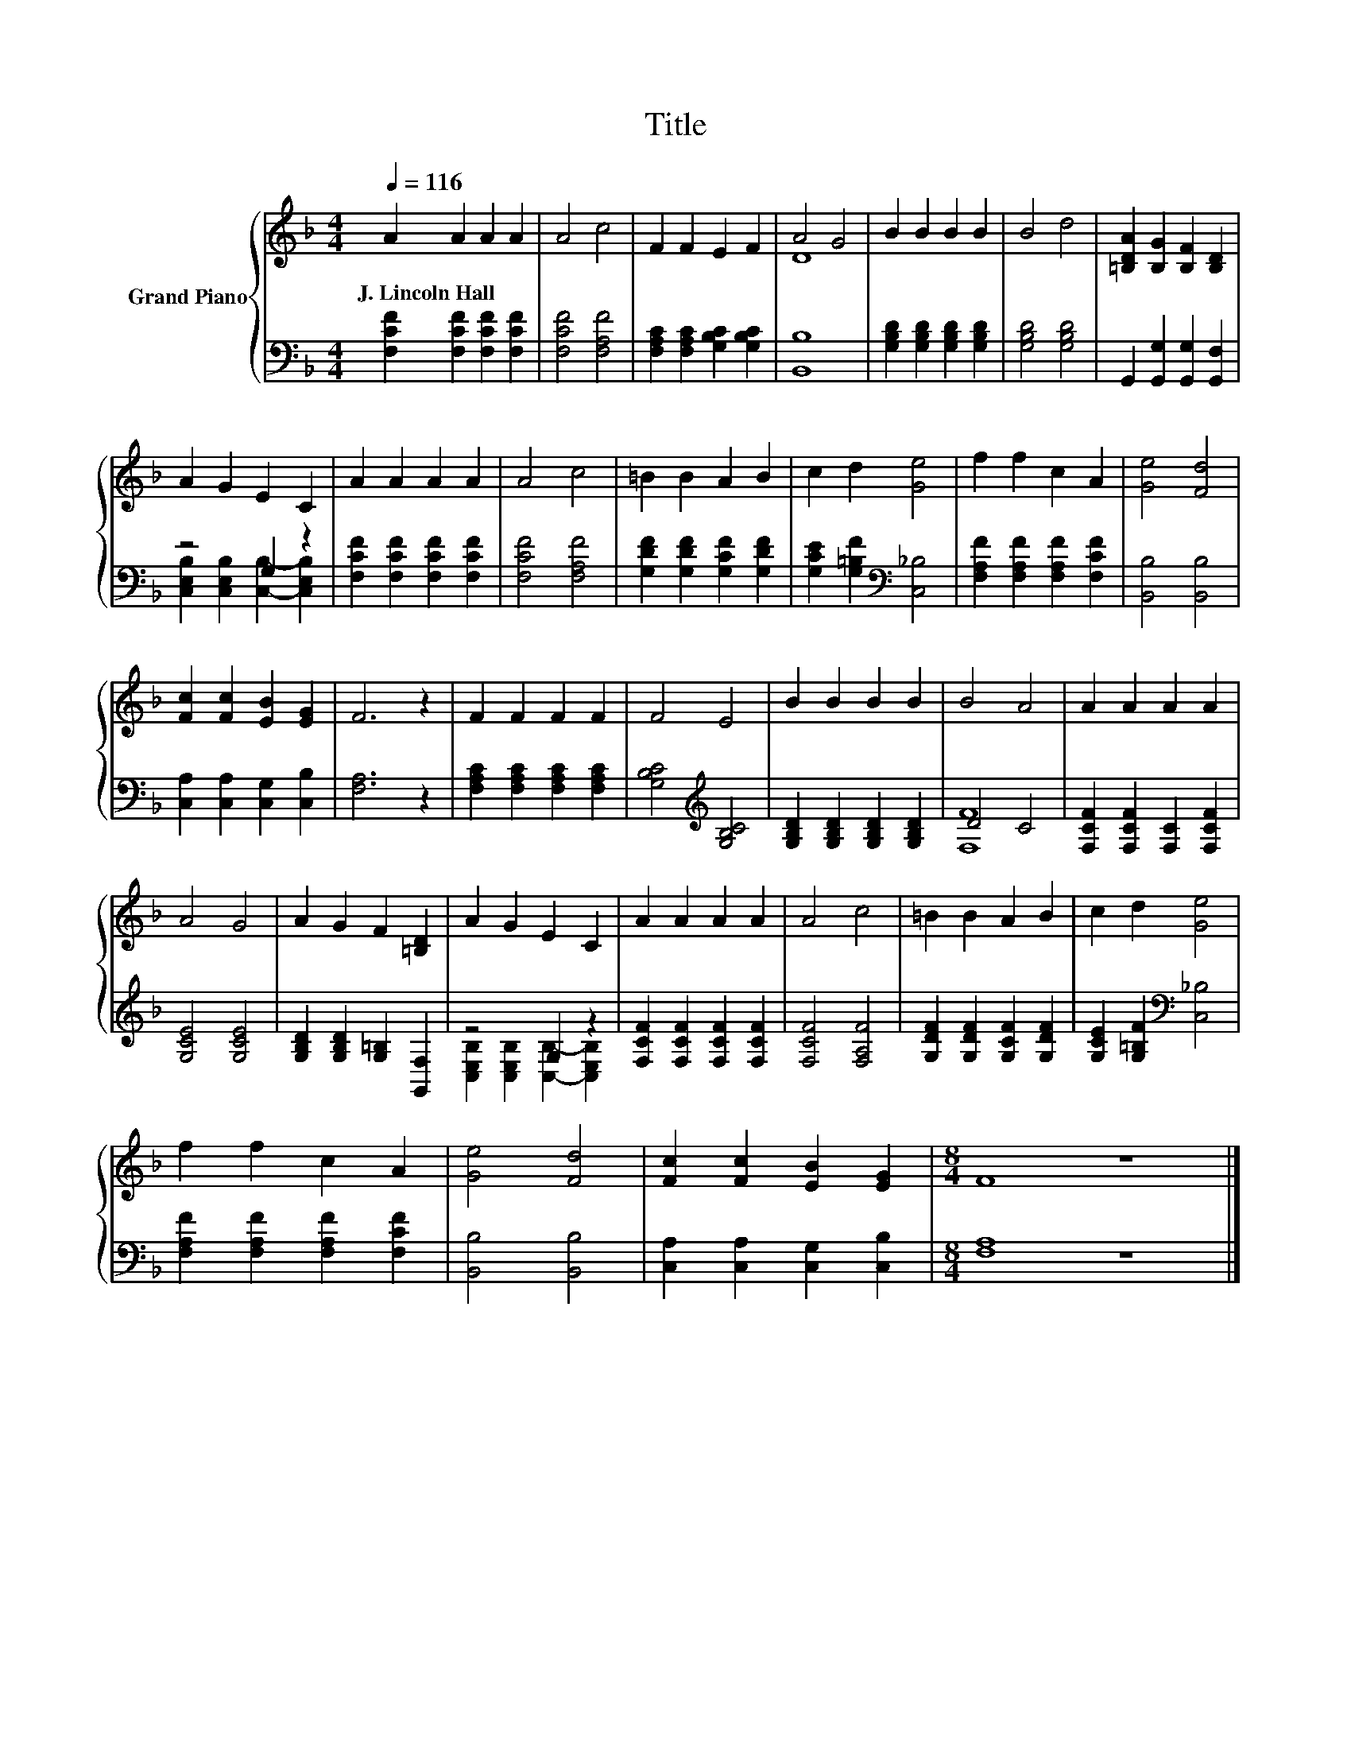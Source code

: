 X:1
T:Title
%%score { ( 1 3 ) | ( 2 4 ) }
L:1/8
Q:1/4=116
M:4/4
K:F
V:1 treble nm="Grand Piano"
V:3 treble 
V:2 bass 
V:4 bass 
V:1
 A2 A2 A2 A2 | A4 c4 | F2 F2 E2 F2 | A4 G4 | B2 B2 B2 B2 | B4 d4 | [=B,DA]2 [B,G]2 [B,F]2 [B,D]2 | %7
w: J.~Lincoln~Hall * * *|||||||
 A2 G2 E2 C2 | A2 A2 A2 A2 | A4 c4 | =B2 B2 A2 B2 | c2 d2 [Ge]4 | f2 f2 c2 A2 | [Ge]4 [Fd]4 | %14
w: |||||||
 [Fc]2 [Fc]2 [EB]2 [EG]2 | F6 z2 | F2 F2 F2 F2 | F4 E4 | B2 B2 B2 B2 | B4 A4 | A2 A2 A2 A2 | %21
w: |||||||
 A4 G4 | A2 G2 F2 [=B,D]2 | A2 G2 E2 C2 | A2 A2 A2 A2 | A4 c4 | =B2 B2 A2 B2 | c2 d2 [Ge]4 | %28
w: |||||||
 f2 f2 c2 A2 | [Ge]4 [Fd]4 | [Fc]2 [Fc]2 [EB]2 [EG]2 |[M:8/4] F8 z8 |] %32
w: ||||
V:2
 [F,CF]2 [F,CF]2 [F,CF]2 [F,CF]2 | [F,CF]4 [F,A,F]4 | [F,A,C]2 [F,A,C]2 [G,B,C]2 [G,B,C]2 | %3
 [B,,B,]8 | [G,B,D]2 [G,B,D]2 [G,B,D]2 [G,B,D]2 | [G,B,D]4 [G,B,D]4 | %6
 G,,2 [G,,G,]2 [G,,G,]2 [G,,F,]2 | z4 G,2 z2 | [F,CF]2 [F,CF]2 [F,CF]2 [F,CF]2 | [F,CF]4 [F,A,F]4 | %10
 [G,DF]2 [G,DF]2 [G,CF]2 [G,DF]2 | [G,CE]2 [G,=B,F]2[K:bass] [C,_B,]4 | %12
 [F,A,F]2 [F,A,F]2 [F,A,F]2 [F,CF]2 | [B,,B,]4 [B,,B,]4 | [C,A,]2 [C,A,]2 [C,G,]2 [C,B,]2 | %15
 [F,A,]6 z2 | [F,A,C]2 [F,A,C]2 [F,A,C]2 [F,A,C]2 | [G,B,C]4[K:treble] [G,B,C]4 | %18
 [G,B,D]2 [G,B,D]2 [G,B,D]2 [G,B,D]2 | D4 C4 | [F,CF]2 [F,CF]2 [F,C]2 [F,CF]2 | [G,CE]4 [G,CE]4 | %22
 [G,B,D]2 [G,B,D]2 [G,=B,]2 [G,,F,]2 | z4 G,2 z2 | [F,CF]2 [F,CF]2 [F,CF]2 [F,CF]2 | %25
 [F,CF]4 [F,A,F]4 | [G,DF]2 [G,DF]2 [G,CF]2 [G,DF]2 | [G,CE]2 [G,=B,F]2[K:bass] [C,_B,]4 | %28
 [F,A,F]2 [F,A,F]2 [F,A,F]2 [F,CF]2 | [B,,B,]4 [B,,B,]4 | [C,A,]2 [C,A,]2 [C,G,]2 [C,B,]2 | %31
[M:8/4] [F,A,]8 z8 |] %32
V:3
 x8 | x8 | x8 | D8 | x8 | x8 | x8 | x8 | x8 | x8 | x8 | x8 | x8 | x8 | x8 | x8 | x8 | x8 | x8 | %19
 x8 | x8 | x8 | x8 | x8 | x8 | x8 | x8 | x8 | x8 | x8 | x8 |[M:8/4] x16 |] %32
V:4
 x8 | x8 | x8 | x8 | x8 | x8 | x8 | [C,E,B,]2 [C,E,B,]2 [C,B,]2- [C,E,B,]2 | x8 | x8 | x8 | %11
 x4[K:bass] x4 | x8 | x8 | x8 | x8 | x8 | x4[K:treble] x4 | x8 | [F,F]8 | x8 | x8 | x8 | %23
 [C,E,B,]2 [C,E,B,]2 [C,B,]2- [C,E,B,]2 | x8 | x8 | x8 | x4[K:bass] x4 | x8 | x8 | x8 | %31
[M:8/4] x16 |] %32


